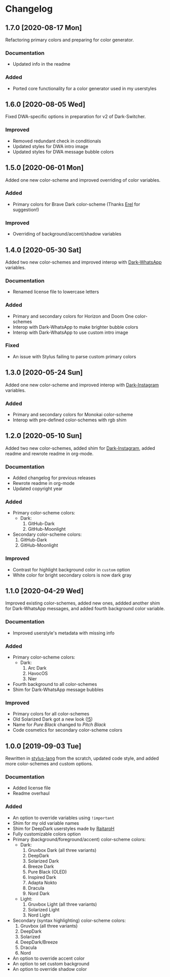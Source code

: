 #+STARTUP: nofold

* Changelog
** 1.7.0 [2020-08-17 Mon]
Refactoring primary colors and preparing for color generator.

*** Documentation
- Updated info in the readme

*** Added
- Ported core functionality for a color generator used in my userstyles

** 1.6.0 [2020-08-05 Wed]
Fixed DWA-specific options in preparation for v2 of Dark-Switcher.

*** Improved
- Removed redundant check in conditionals
- Updated styles for DWA intro image
- Updated styles for DWA message bubble colors

** 1.5.0 [2020-06-01 Mon]
Added one new color-scheme and improved overriding of color variables.

*** Added
- Primary colors for Brave Dark color-scheme (Thanks [[https://github.com/E-RELevant][Erel]] for suggestion!)

*** Improved
- Overriding of background/accent/shadow variables

** 1.4.0 [2020-05-30 Sat]
Added two new color-schemes and improved interop with [[https://github.com/vednoc/dark-whatsapp][Dark-WhatsApp]] variables.

*** Documentation
- Renamed license file to lowercase letters

*** Added
- Primary and secondary colors for Horizon and Doom One color-schemes
- Interop with Dark-WhatsApp to make brighter bubble colors
- Interop with Dark-WhatsApp to use custom intro image

*** Fixed
- An issue with Stylus failing to parse custom primary colors

** 1.3.0 [2020-05-24 Sun]
Added one new color-scheme and improved interop with [[https://gitlab.com/vednoc/dark-instagram][Dark-Instagram]] variables.

*** Added
- Primary and secondary colors for Monokai color-scheme
- Interop with pre-defined color-schemes with rgb shim

** 1.2.0 [2020-05-10 Sun]
Added two new color-schemes, added shim for [[https://gitlab.com/vednoc/dark-instagram][Dark-Instagram]], added readme and
rewrote readme in org-mode.

*** Documentation
- Added changelog for previous releases
- Rewrote readme in org-mode
- Updated copyright year

*** Added
- Primary color-scheme colors:
  - Dark:
    1. GitHub-Dark
    2. GitHub-Moonlight
- Secondary color-scheme colors:
  1. GitHub-Dark
  2. GitHub-Moonlight

*** Improved
- Contrast for highlight background color in =custom= option
- White color for bright secondary colors is now dark gray

** 1.1.0 [2020-04-29 Wed]
Improved existing color-schemes, added new ones, addded another shim for
Dark-WhatsApp messages, and added fourth background color variable.

*** Documentation
- Improved userstyle's metadata with missing info

*** Added
- Primary color-scheme colors:
  - Dark:
    1. Arc Dark
    2. HavocOS
    3. Nier
- Fourth background to all color-schemes
- Shim for Dark-WhatsApp message bubbles

*** Improved
- Primary colors for all color-schemes
- Old Solarized Dark got a new look ([[https://gitlab.com/vednoc/dark-switcher/-/merge_requests/5][!5]])
- Name for /Pure Black/ changed to /Pitch Black/
- Code cosmetics for secondary color-scheme colors

** 1.0.0 [2019-09-03 Tue]
Rewritten in [[https://github.com/stylus/stylus][stylus-lang]] from the scratch, updated code style, and added more
color-schemes and custom options.

*** Documentation
- Added license file
- Readme overhaul

*** Added
- An option to override variables using =!important=
- Shim for my old variable names
- Shim for DeepDark userstyles made by [[https://gitlab.com/RaitaroH][RaitaroH]]
- Fully customizable colors option
- Primary (background/foreground/accent) color-scheme colors:
  - Dark:
    1. Gruvbox Dark (all three variants)
    2. DeepDark
    3. Solarized Dark
    4. Breeze Dark
    5. Pure Black (OLED)
    6. Inspired Dark
    7. Adapta Nokto
    8. Dracula
    9. Nord Dark
  - Light:
    1. Gruvbox Light (all three variants)
    2. Solarized Light
    3. Nord Light
- Secondary (syntax highlighting) color-scheme colors:
  1. Gruvbox (all three variants)
  2. DeepDark
  3. Solarized
  4. DeepDark/Breeze
  5. Dracula
  6. Nord
- An option to override accent color
- An option to set custom background
- An option to override shadow color
